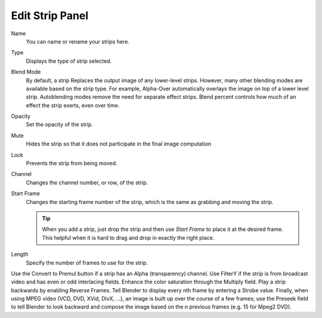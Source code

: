 
****************
Edit Strip Panel
****************

Name
   You can name or rename your strips here.
Type
   Displays the type of strip selected.
Blend Mode
   By default, a strip Replaces the output image of any lower-level strips. However,
   many other blending modes are available based on the strip type. For example,
   Alpha-Over automatically overlays the image on top of a lower level strip.
   Autoblending modes remove the need for separate effect strips.
   Blend percent controls how much of an effect the strip exerts, even over time.

Opacity
   Set the opacity of the strip.
Mute
   Hides the strip so that it does not participate in the final image computation
Lock
   Prevents the strip from being moved.
Channel
   Changes the channel number, or row, of the strip.
Start Frame
   Changes the starting frame number of the strip, which is the same as grabbing and moving the strip.

   .. tip::

      When you add a strip, just drop the strip and then use *Start Frame* to place it at the desired frame.
      This helpful when it is hard to drag and drop in exactly the right place.

Length
   Specify the number of frames to use for the strip.

.. TODO/Review

Use the Convert to Premul button if a strip has an Alpha (transparency) channel.
Use FilterY if the strip is from broadcast video and has even or odd interlacing
fields. Enhance the color saturation through the Multiply field.
Play a strip backwards by enabling Reverse Frames.
Tell Blender to display every nth frame by entering a Strobe value. Finally,
when using MPEG video (VCD, DVD, XVid, DivX, ...),
an image is built up over the course of a few frames; use the Preseek field to
tell Blender to look backward and compose the image based on the n previous frames (e.g.
15 for Mpeg2 DVD).
